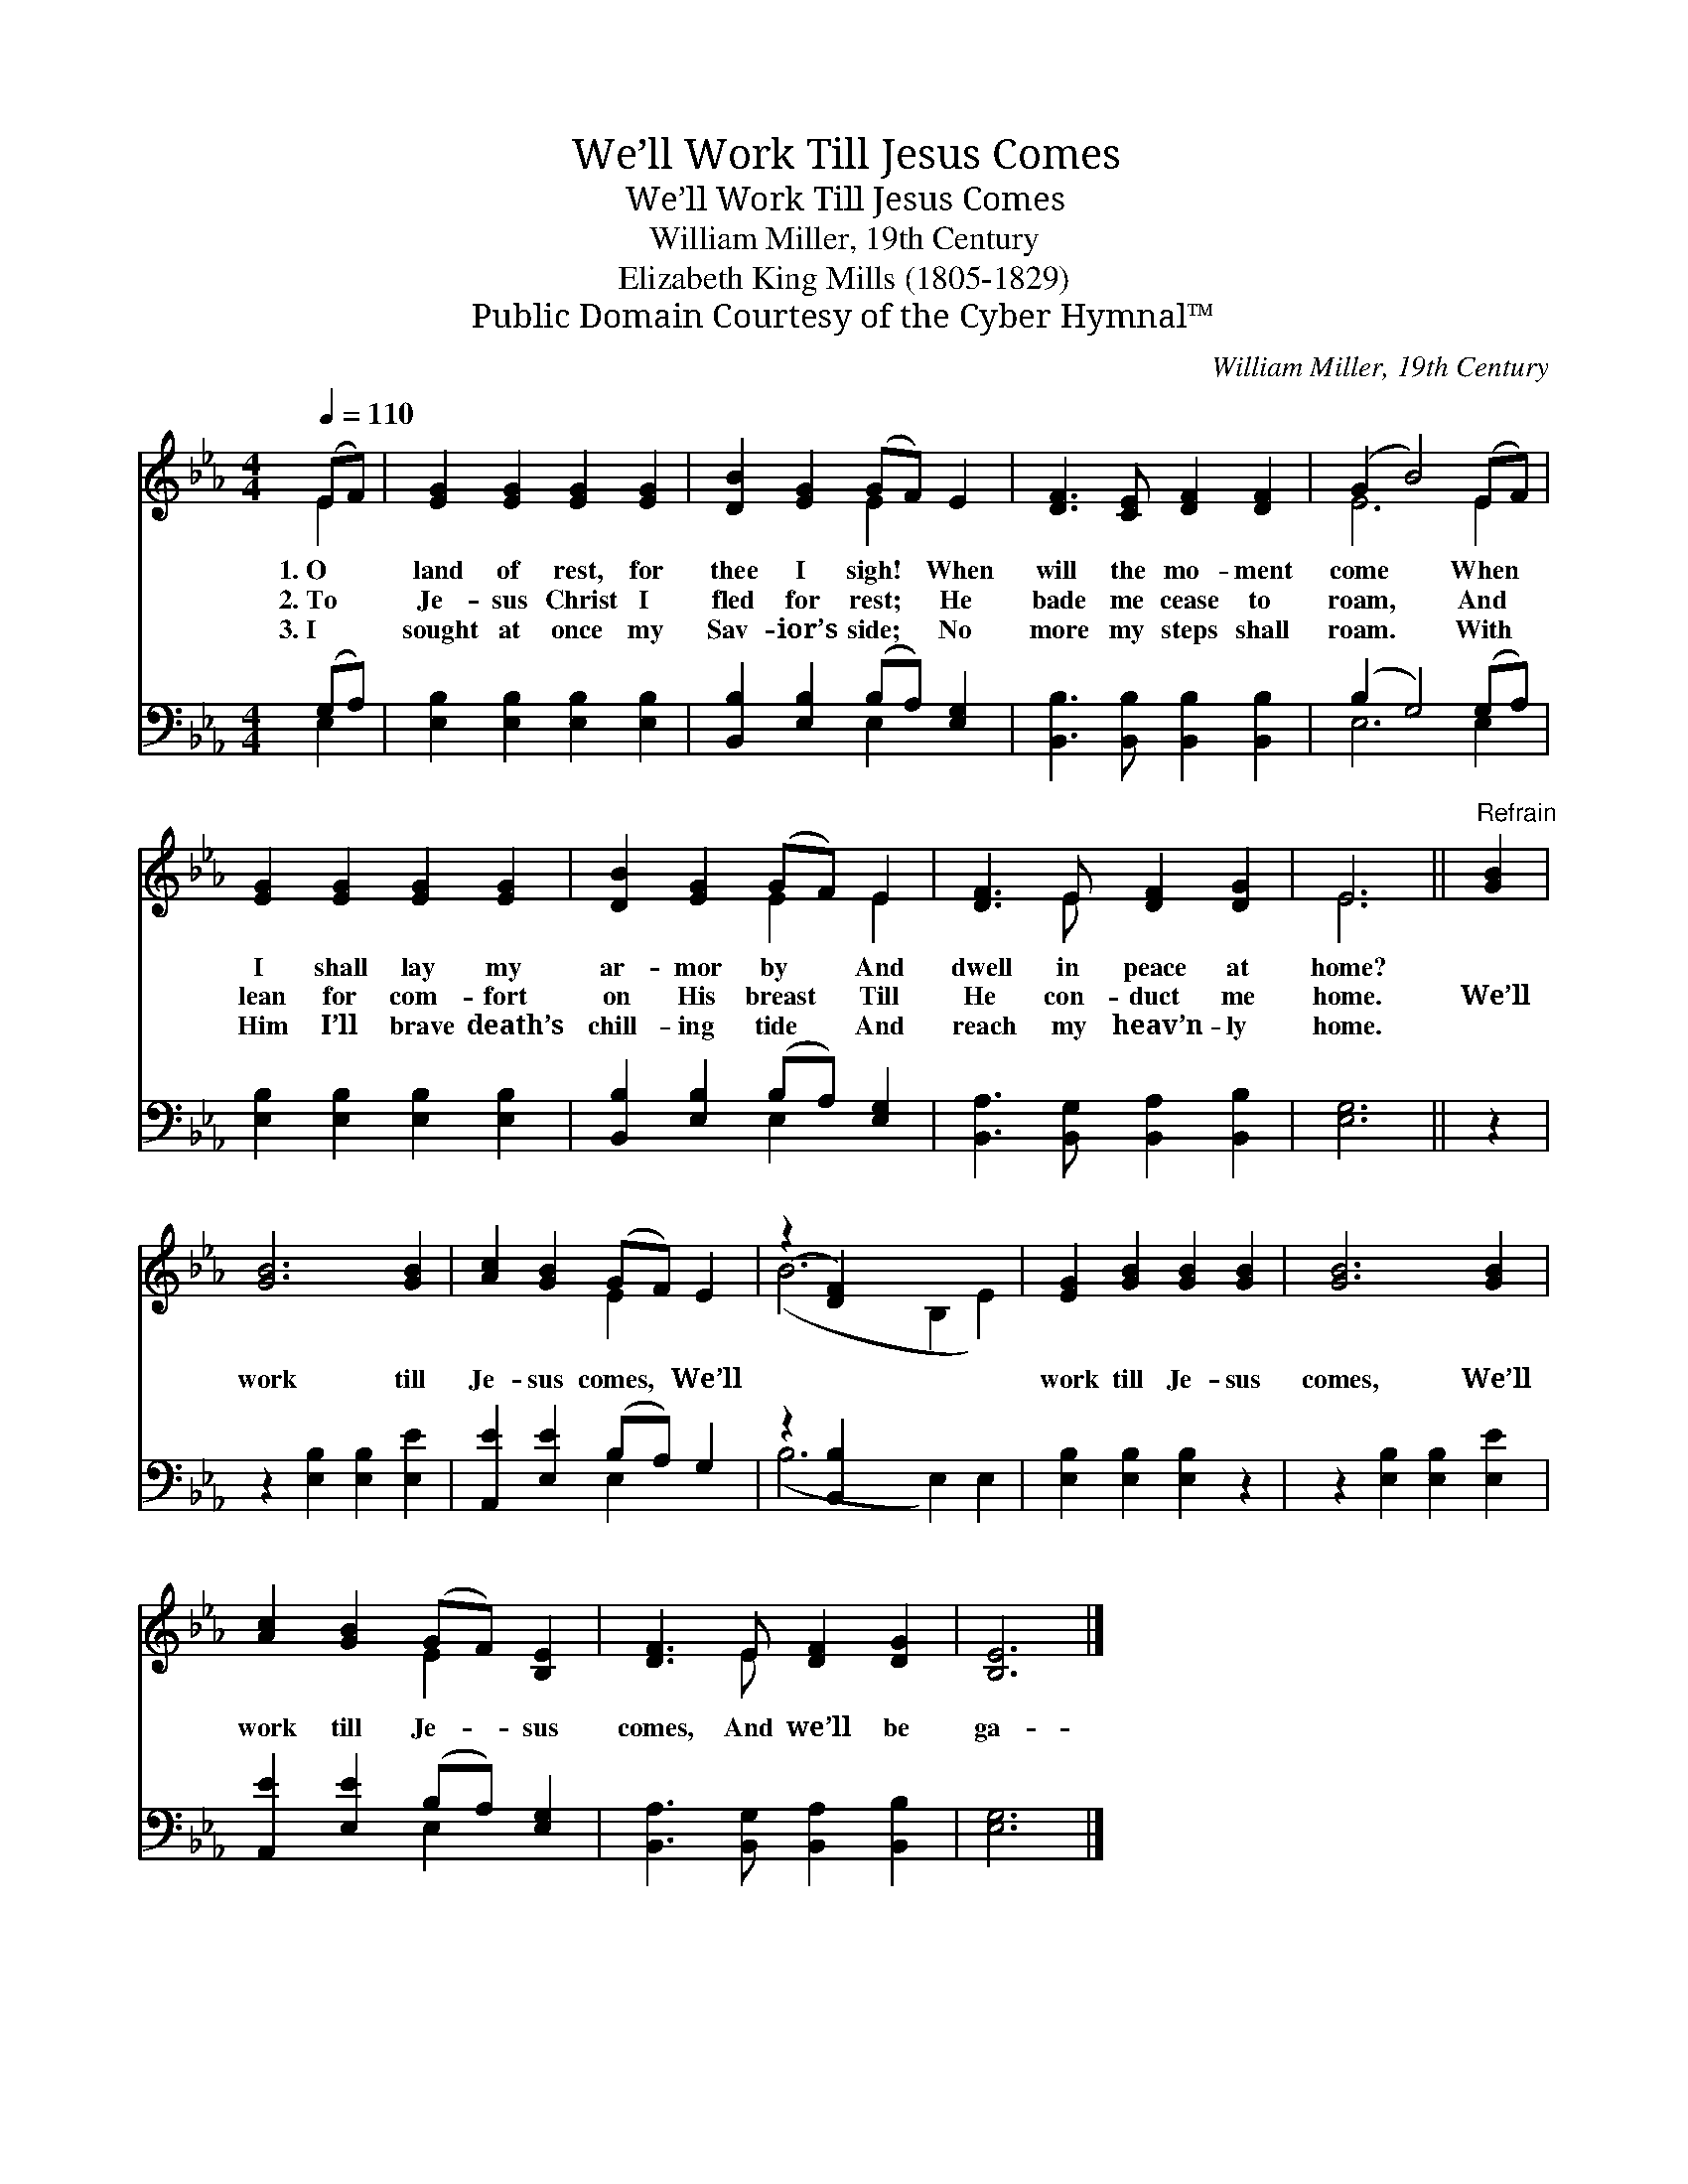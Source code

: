 X:1
T:We’ll Work Till Jesus Comes
T:We’ll Work Till Jesus Comes
T:William Miller, 19th Century
T:Elizabeth King Mills (1805-1829)
T:Public Domain Courtesy of the Cyber Hymnal™
C:William Miller, 19th Century
Z:Public Domain
Z:Courtesy of the Cyber Hymnal™
%%score ( 1 2 ) ( 3 4 )
L:1/8
Q:1/4=110
M:4/4
K:Eb
V:1 treble 
V:2 treble 
V:3 bass 
V:4 bass 
V:1
 (EF) | [EG]2 [EG]2 [EG]2 [EG]2 | [DB]2 [EG]2 (GF) E2 | [DF]3 [CE] [DF]2 [DF]2 | (G2 B4) (EF) | %5
w: 1.~O *|land of rest, for|thee I sigh! * When|will the mo- ment|come * When *|
w: 2.~To *|Je- sus Christ I|fled for rest; * He|bade me cease to|roam, * And *|
w: 3.~I *|sought at once my|Sav- ior’s side; * No|more my steps shall|roam. * With *|
 [EG]2 [EG]2 [EG]2 [EG]2 | [DB]2 [EG]2 (GF) E2 | [DF]3 E [DF]2 [DG]2 | E6 ||"^Refrain" [GB]2 | %10
w: I shall lay my|ar- mor by * And|dwell in peace at|home?||
w: lean for com- fort|on His breast * Till|He con- duct me|home.|We’ll|
w: Him I’ll brave death’s|chill- ing tide * And|reach my heav’n- ly|home.||
 [GB]6 [GB]2 | [Ac]2 [GB]2 (GF) E2 | (z2 [DF]2) x6 | [EG]2 [GB]2 [GB]2 [GB]2 | [GB]6 [GB]2 | %15
w: |||||
w: work till|Je- sus comes, * We’ll||work till Je- sus|comes, We’ll|
w: |||||
 [Ac]2 [GB]2 (GF) [B,E]2 | [DF]3 E [DF]2 [DG]2 | [B,E]6 |] %18
w: |||
w: work till Je- * sus|comes, And we’ll be|ga-|
w: |||
V:2
 E2 | x8 | x4 E2 x2 | x8 | E6 E2 | x8 | x4 E2 E2 | x3 E x4 | E6 || x2 | x8 | x4 E2 x2 | %12
 (B6 B,2 E2) | x8 | x8 | x4 E2 x2 | x3 E x4 | x6 |] %18
V:3
 (G,A,) | [E,B,]2 [E,B,]2 [E,B,]2 [E,B,]2 | [B,,B,]2 [E,B,]2 (B,A,) [E,G,]2 | %3
 [B,,B,]3 [B,,B,] [B,,B,]2 [B,,B,]2 | (B,2 G,4) (G,A,) | [E,B,]2 [E,B,]2 [E,B,]2 [E,B,]2 | %6
 [B,,B,]2 [E,B,]2 (B,A,) [E,G,]2 | [B,,A,]3 [B,,G,] [B,,A,]2 [B,,B,]2 | [E,G,]6 || z2 | %10
 z2 [E,B,]2 [E,B,]2 [E,E]2 | [A,,E]2 [E,E]2 (B,A,) G,2 | z2 [B,,B,]2 x6 | %13
 [E,B,]2 [E,B,]2 [E,B,]2 z2 | z2 [E,B,]2 [E,B,]2 [E,E]2 | [A,,E]2 [E,E]2 (B,A,) [E,G,]2 | %16
 [B,,A,]3 [B,,G,] [B,,A,]2 [B,,B,]2 | [E,G,]6 |] %18
V:4
 E,2 | x8 | x4 E,2 x2 | x8 | E,6 E,2 | x8 | x4 E,2 x2 | x8 | x6 || x2 | x8 | x4 E,2 x2 | %12
 (B,6 E,2) E,2 | x8 | x8 | x4 E,2 x2 | x8 | x6 |] %18


